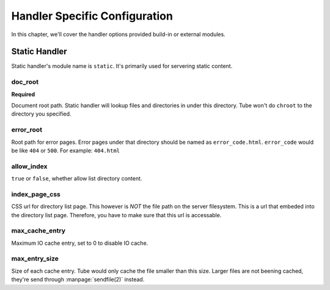 Handler Specific Configuration
==============================

In this chapter, we'll cover the handler options provided build-in or external modules.

Static Handler
--------------

Static handler's module name is ``static``.  It's primarily used for servering static content.

doc_root
````````

**Required**

Document root path.  Static handler will lookup files and directories in under this directory.  Tube won't do ``chroot`` to the directory you specified.

error_root
``````````

Root path for error pages.  Error pages under that directory should be named as ``error_code.html``. ``error_code`` would be like ``404`` or ``500``.  For example: ``404.html``

allow_index
```````````

``true`` or ``false``, whether allow list directory content.

index_page_css
``````````````

CSS url for directory list page.  This however is *NOT* the file path on the server filesystem.  This is a url that embeded into the directory list page.  Therefore, you have to make sure that this url is accessable.

max_cache_entry
```````````````

Maximum IO cache entry, set to 0 to disable IO cache.

max_entry_size
``````````````

Size of each cache entry.  Tube would only cache the file smaller than this size.  Larger files are not beening cached, they're send through :manpage:`sendfile(2)` instead.
